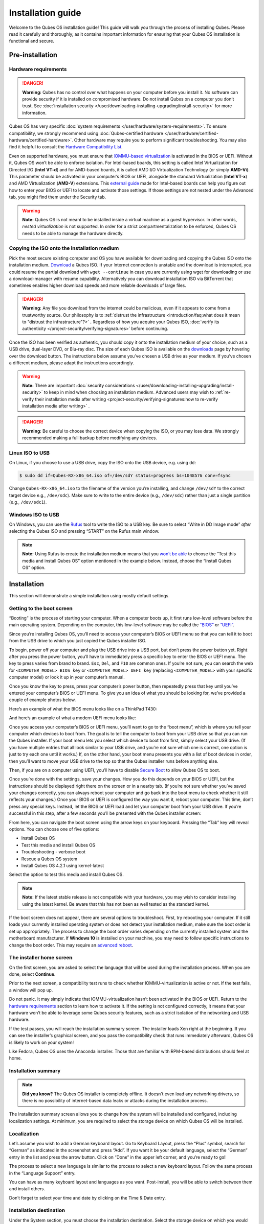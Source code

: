 ==================
Installation guide
==================


Welcome to the Qubes OS installation guide! This guide will walk you through the process of installing Qubes. Please read it carefully and thoroughly, as it contains important information for ensuring that your Qubes OS installation is functional and secure.

Pre-installation
----------------


Hardware requirements
^^^^^^^^^^^^^^^^^^^^^


.. DANGER::
      
      **Warning:** Qubes has no control over what happens on your computer before you install it. No software can provide security if it is installed on compromised hardware. Do not install Qubes on a computer you don’t trust. See :doc:`installation security </user/downloading-installing-upgrading/install-security>`       for more information.

Qubes OS has very specific :doc:`system requirements </user/hardware/system-requirements>`. To ensure compatibility, we strongly recommend using :doc:`Qubes-certified hardware </user/hardware/certified-hardware/certified-hardware>`. Other hardware may require you to perform significant troubleshooting. You may also find it helpful to consult the `Hardware Compatibility List <https://www.qubes-os.org/hcl/>`__.

Even on supported hardware, you must ensure that `IOMMU-based virtualization <https://en.wikipedia.org/wiki/Input%E2%80%93output_memory_management_unit#Virtualization>`__ is activated in the BIOS or UEFI. Without it, Qubes OS won’t be able to enforce isolation. For Intel-based boards, this setting is called Intel Virtualization for Directed I/O (**Intel VT-d**) and for AMD-based boards, it is called AMD I/O Virtualization Technology (or simply **AMD-Vi**). This parameter should be activated in your computer’s BIOS or UEFI, alongside the standard Virtualization (**Intel VT-x**) and AMD Virtualization (**AMD-V**) extensions. This `external guide <https://web.archive.org/web/20200112220913/https://www.intel.in/content/www/in/en/support/articles/000007139/server-products.html>`__ made for Intel-based boards can help you figure out how to enter your BIOS or UEFI to locate and activate those settings. If those settings are not nested under the Advanced tab, you might find them under the Security tab.

.. warning::
      
      **Note:** Qubes OS is not meant to be installed inside a virtual machine as a guest hypervisor. In other words, *nested virtualization* is not supported. In order for a strict compartmentalization to be enforced, Qubes OS needs to be able to manage the hardware directly.

Copying the ISO onto the installation medium
^^^^^^^^^^^^^^^^^^^^^^^^^^^^^^^^^^^^^^^^^^^^


Pick the most secure existing computer and OS you have available for downloading and copying the Qubes ISO onto the installation medium. `Download <https://www.qubes-os.org/downloads/>`__ a Qubes ISO. If your Internet connection is unstable and the download is interrupted, you could resume the partial download with ``wget --continue`` in case you are currently using wget for downloading or use a download-manager with resume capability. Alternatively you can download installation ISO via BitTorrent that sometimes enables higher download speeds and more reliable downloads of large files.

.. DANGER::
      
      **Warning:** Any file you download from the internet could be malicious, even if it appears to come from a trustworthy source. Our philosophy is to :ref:`distrust the infrastructure <introduction/faq:what does it mean to "distrust the infrastructure"?>`      . Regardless of how you acquire your Qubes ISO, :doc:`verify its authenticity </project-security/verifying-signatures>`       before continuing.

Once the ISO has been verified as authentic, you should copy it onto the installation medium of your choice, such as a USB drive, dual-layer DVD, or Blu-ray disc. The size of each Qubes ISO is available on the `downloads <https://www.qubes-os.org/downloads/>`__ page by hovering over the download button. The instructions below assume you’ve chosen a USB drive as your medium. If you’ve chosen a different medium, please adapt the instructions accordingly.

.. warning::
      
      **Note:** There are important :doc:`security considerations </user/downloading-installing-upgrading/install-security>`       to keep in mind when choosing an installation medium. Advanced users may wish to :ref:`re-verify their installation media after writing <project-security/verifying-signatures:how to re-verify installation media after writing>`      .

.. DANGER::
      
      **Warning:** Be careful to choose the correct device when copying the ISO, or you may lose data. We strongly recommended making a full backup before modifying any devices.

Linux ISO to USB
^^^^^^^^^^^^^^^^


On Linux, if you choose to use a USB drive, copy the ISO onto the USB device, e.g. using ``dd``:

.. code:: console

      $ sudo dd if=Qubes-RX-x86_64.iso of=/dev/sdY status=progress bs=1048576 conv=fsync



Change ``Qubes-RX-x86_64.iso`` to the filename of the version you’re installing, and change ``/dev/sdY`` to the correct target device e.g., ``/dev/sdc``). Make sure to write to the entire device (e.g., ``/dev/sdc``) rather than just a single partition (e.g., ``/dev/sdc1``).

Windows ISO to USB
^^^^^^^^^^^^^^^^^^


On Windows, you can use the `Rufus <https://rufus.ie/>`__ tool to write the ISO to a USB key. Be sure to select “Write in DD Image mode” *after* selecting the Qubes ISO and pressing “START” on the Rufus main window.

.. note::
      
      **Note:** Using Rufus to create the installation medium means that you `won’t be able <https://github.com/QubesOS/qubes-issues/issues/2051>`__       to choose the “Test this media and install Qubes OS” option mentioned in the example below. Instead, choose the “Install Qubes OS” option.

|Rufus menu|

|Rufus DD image mode|

Installation
------------


This section will demonstrate a simple installation using mostly default settings.

Getting to the boot screen
^^^^^^^^^^^^^^^^^^^^^^^^^^


“Booting” is the process of starting your computer. When a computer boots up, it first runs low-level software before the main operating system. Depending on the computer, this low-level software may be called the `“BIOS” <https://en.wikipedia.org/wiki/BIOS>`__ or `“UEFI” <https://en.wikipedia.org/wiki/Unified_Extensible_Firmware_Interface>`__.

Since you’re installing Qubes OS, you’ll need to access your computer’s BIOS or UEFI menu so that you can tell it to boot from the USB drive to which you just copied the Qubes installer ISO.

To begin, power off your computer and plug the USB drive into a USB port, but don’t press the power button yet. Right after you press the power button, you’ll have to immediately press a specific key to enter the BIOS or UEFI menu. The key to press varies from brand to brand. ``Esc``, ``Del``, and ``F10`` are common ones. If you’re not sure, you can search the web for ``<COMPUTER_MODEL> BIOS key`` or ``<COMPUTER_MODEL> UEFI key`` (replacing ``<COMPUTER_MODEL>`` with your specific computer model) or look it up in your computer’s manual.

Once you know the key to press, press your computer’s power button, then repeatedly press that key until you’ve entered your computer’s BIOS or UEFI menu. To give you an idea of what you should be looking for, we’ve provided a couple of example photos below.

Here’s an example of what the BIOS menu looks like on a ThinkPad T430:

|ThinkPad T430 BIOS menu|

And here’s an example of what a modern UEFI menu looks like:

|UEFI menu|

Once you access your computer’s BIOS or UEFI menu, you’ll want to go to the “boot menu”, which is where you tell your computer which devices to boot from. The goal is to tell the computer to boot from your USB drive so that you can run the Qubes installer. If your boot menu lets you select which device to boot from first, simply select your USB drive. (If you have multiple entries that all look similar to your USB drive, and you’re not sure which one is correct, one option is just to try each one until it works.) If, on the other hand, your boot menu presents you with a list of boot devices in order, then you’ll want to move your USB drive to the top so that the Qubes installer runs before anything else.

Then, if you are on a computer using UEFI, you’ll have to disable `Secure Boot <https://en.m.wikipedia.org/wiki/UEFI#SECURE-BOOT>`__ to allow Qubes OS to boot.

Once you’re done with the settings, save your changes. How you do this depends on your BIOS or UEFI, but the instructions should be displayed right there on the screen or in a nearby tab. (If you’re not sure whether you’ve saved your changes correctly, you can always reboot your computer and go back into the boot menu to check whether it still reflects your changes.) Once your BIOS or UEFI is configured the way you want it, reboot your computer. This time, don’t press any special keys. Instead, let the BIOS or UEFI load and let your computer boot from your USB drive. If you’re successful in this step, after a few seconds you’ll be presented with the Qubes installer screen:

|Boot screen|

From here, you can navigate the boot screen using the arrow keys on your keyboard. Pressing the “Tab” key will reveal options. You can choose one of five options:

- Install Qubes OS

- Test this media and install Qubes OS

- Troubleshooting - verbose boot

- Rescue a Qubes OS system

- Install Qubes OS 4.2.1 using kernel-latest



Select the option to test this media and install Qubes OS.

.. note::
      
      **Note:** If the latest stable release is not compatible with your hardware, you may wish to consider installing using the latest kernel. Be aware that this has not been as well tested as the standard kernel.

If the boot screen does not appear, there are several options to troubleshoot. First, try rebooting your computer. If it still loads your currently installed operating system or does not detect your installation medium, make sure the boot order is set up appropriately. The process to change the boot order varies depending on the currently installed system and the motherboard manufacturer. If **Windows 10** is installed on your machine, you may need to follow specific instructions to change the boot order. This may require an `advanced reboot <https://support.microsoft.com/en-us/help/4026206/windows-10-find-safe-mode-and-other-startup-settings>`__.

The installer home screen
^^^^^^^^^^^^^^^^^^^^^^^^^


On the first screen, you are asked to select the language that will be used during the installation process. When you are done, select **Continue**.

|Language selection window|

Prior to the next screen, a compatibility test runs to check whether IOMMU-virtualization is active or not. If the test fails, a window will pop up.

|Unsupported hardware detected|

Do not panic. It may simply indicate that IOMMU-virtualization hasn’t been activated in the BIOS or UEFI. Return to the `hardware requirements <#hardware-requirements>`__ section to learn how to activate it. If the setting is not configured correctly, it means that your hardware won’t be able to leverage some Qubes security features, such as a strict isolation of the networking and USB hardware.

If the test passes, you will reach the installation summary screen. The installer loads Xen right at the beginning. If you can see the installer’s graphical screen, and you pass the compatibility check that runs immediately afterward, Qubes OS is likely to work on your system!

Like Fedora, Qubes OS uses the Anaconda installer. Those that are familiar with RPM-based distributions should feel at home.

Installation summary
^^^^^^^^^^^^^^^^^^^^


.. note::
      
      **Did you know?** The Qubes OS installer is completely offline. It doesn’t even load any networking drivers, so there is no possibility of internet-based data leaks or attacks during the installation process.

The Installation summary screen allows you to change how the system will be installed and configured, including localization settings. At minimum, you are required to select the storage device on which Qubes OS will be installed.

|Installation summary screen awaiting input|

Localization
^^^^^^^^^^^^


Let’s assume you wish to add a German keyboard layout. Go to Keyboard Layout, press the “Plus” symbol, search for “German” as indicated in the screenshot and press “Add”. If you want it be your default language, select the “German” entry in the list and press the arrow button. Click on “Done” in the upper left corner, and you’re ready to go!

|Keyboard layout selection|

The process to select a new language is similar to the process to select a new keyboard layout. Follow the same process in the “Language Support” entry.

|Language support selection|

You can have as many keyboard layout and languages as you want. Post-install, you will be able to switch between them and install others.

Don’t forget to select your time and date by clicking on the Time & Date entry.

|Time and date|

Installation destination
^^^^^^^^^^^^^^^^^^^^^^^^


Under the System section, you must choose the installation destination. Select the storage device on which you would like to install Qubes OS.

.. DANGER::
      
      **Warning:** Be careful to choose the correct installation target, or you may lose data. We strongly recommended making a full backup before proceeding.

Your installation destination can be an internal or external storage drive, such as an SSD, HDD, or USB drive. The installation destination must have a least 32 GiB of free space available.

.. warning::
      
      **Note:** The installation destination cannot be the same as the installation medium. For example, if you’re installing Qubes OS *from* a USB drive *onto* a USB drive, they must be two distinct USB drives, and they must both be plugged into your computer at the same time. (**Note:** This may not apply to advanced users who partition their devices appropriately.)

Installing an operating system onto a USB drive can be a convenient way to try Qubes. However, USB drives are typically much slower than internal SSDs. We recommend a very fast USB 3.0 drive for decent performance. Please note that a minimum storage of 32 GiB is required. If you want to install Qubes OS onto a USB drive, just select the USB device as the target installation device. Bear in mind that the installation process is likely to take longer than it would on an internal storage device.

|Select storage device screen|

.. note::
      
      **Did you know?** By default, Qubes OS uses `LUKS <https://en.wikipedia.org/wiki/Linux_Unified_Key_Setup>`__      /`dm-crypt <https://en.wikipedia.org/wiki/Dm-crypt>`__       to encrypt everything except the ``/boot`` partition.

As soon as you press **Done**, the installer will ask you to enter a passphrase for disk encryption. The passphrase should be complex. Make sure that your keyboard layout reflects what keyboard you are actually using. When you’re finished, press **Done**.

.. DANGER::
      
      **Warning:** If you forget your encryption passphrase, there is no way to recover it.

|Select storage passphrase|

Create your user account
^^^^^^^^^^^^^^^^^^^^^^^^


Select “User Creation” to create your user account. This is what you’ll use to log in after disk decryption and when unlocking the screen locker. This is a purely local, offline account in dom0. By design, Qubes OS is a single-user operating system, so this is just for you.

The new user you create has full administrator privileges and is protected by a password. Just as for the disk encryption, this password should be complex. The root account is deactivated and should remain as such.

|Account name and password creation window.|



Begin Installation
^^^^^^^^^^^^^^^^^^




When you have completed all the items marked with the warning icon, press **Begin Installation**.

Installation can take some time. |Windows showing installation complete and Reboot button.| When the installation is complete, press **Reboot System**. Don’t forget to remove the installation medium, or else you may end up seeing the installer boot screen again.

Post-installation
-----------------


First boot
^^^^^^^^^^


If the installation was successful, you should now see the GRUB menu during the boot process.

|Grub boot menu|

Just after this screen, you will be asked to enter your encryption passphrase.

|Screen to enter device decryption password|

Initial Setup
^^^^^^^^^^^^^


You’re almost done. Before you can start using Qubes OS, some configuration is needed.

|Window with link for final configuration| Click on the item marked with the warning triangle to enter the configuration screen. |Initial configuration menu|

By default, the installer will create a number of qubes (depending on the options you selected during the installation process). These are designed to give you a more ready-to-use environment from the get-go.

Let’s briefly go over the options:

- **Templates Configuration:** Here you can decide which :doc:`templates </user/templates/templates>` you want to have installed, and which will be the default template.

- **Create default system qubes:** These are the core components of the system, required for things like internet access. You can opt to have some created as :ref:`disposables <user/reference/glossary:disposable>`.

- **Create default application qubes:** These are how you compartmentalize your digital life. There’s nothing special about the ones the installer creates. They’re just suggestions that apply to most people. If you decide you don’t want them, you can always delete them later, and you can always create your own.

- **Use a qube to hold all USB controllers:** Just like the network qube for the network stack, the USB qube isolates the USB controllers.

  - **Use sys-net qube for both networking and USB devices:** You should select this option if you rely on a USB device for network access, such as a USB modem or a USB Wi-Fi adapter.



- **Create Whonix Gateway and Workstation qubes:** If you want to use `Whonix <https://www.whonix.org/wiki/Qubes>`__, you should select this option.

  - **Enabling system and template updates over the Tor anonymity network using Whonix:** If you select this option, then whenever you install or update software in dom0 or a template, the internet traffic will go through Tor.



- **Do not configure anything:** This is for very advanced users only. If you select this option, you will have to manually set up everything.



When you’re satisfied with your choices, press **Done**. This configuration process may take a while, depending on the speed and compatibility of your system.

After configuration is done, you will be greeted by the login screen. Enter your password and log in.

|Login screen|

Congratulations, you are now ready to use Qubes OS!

|Desktop menu|

Next steps
----------


Updating
^^^^^^^^


Next, :doc:`update </user/how-to-guides/how-to-update>` your installation to ensure you have the latest security updates. Frequently updating is one of the best ways to remain secure against new threats.

Security
^^^^^^^^


The Qubes OS Project occasionally issues `Qubes Security Bulletins (QSBs) <https://www.qubes-os.org/security/qsb/>`__ as part of the :doc:`Qubes Security Pack (qubes-secpack) </project-security/security-pack>`. It is important to make sure that you receive all QSBs in a timely manner so that you can take action to keep your system secure. (While `updating <#updating>`__ will handle most security needs, there may be cases in which additional action from you is required.) For this reason, we strongly recommend that every Qubes user subscribe to the :ref:`qubes-announce <introduction/support:qubes-announce>` mailing list.

In addition to QSBs, the Qubes OS Project also publishes `Canaries <https://www.qubes-os.org/security/canary/>`__, XSA summaries, template releases and end-of-life notices, and other items of interest to Qubes users. Since these are not essential for all Qubes users to read, they are not sent to :ref:`qubes-announce <introduction/support:qubes-announce>` in order to keep the volume on that list low. However, we expect that most users, especially novice users, will find them helpful. If you are interested in these additional items, we encourage you to subscribe to the `Qubes News RSS feed <https://www.qubes-os.org/feed.xml>`__ or join one of our other :doc:`venues </introduction/support>`, where these news items are also announced.

For more information about Qubes OS Project security, please see the :doc:`security center </project-security/security>`.

Backups
^^^^^^^


It is extremely important to make regular backups so that you don’t lose your data unexpectedly. The :doc:`Qubes backup system </user/how-to-guides/how-to-back-up-restore-and-migrate>` allows you to do this securely and easily.

Submit your HCL report
^^^^^^^^^^^^^^^^^^^^^^


Consider giving back to the Qubes community and helping other users by :ref:`generating and submitting a Hardware Compatibility List (HCL) report <user/hardware/how-to-use-the-hcl:generating and submitting new reports>`.

Get Started
^^^^^^^^^^^


Find out :doc:`Getting Started </introduction/getting-started>` with Qubes, check out the other :ref:`How-To Guides <how-to-guides>`, and learn about :ref:`Templates <templates>`.

Getting help
------------


- We work very hard to make the :doc:`documentation </index>` accurate, comprehensive useful and user friendly. We urge you to read it! It may very well contain the answers to your questions. (Since the documentation is a community effort, we’d also greatly appreciate your help in `improving <https://www.qubes-os.org/doc/how-to-edit-the-documentation/>`__ it!)

- If issues arise during installation, see the :doc:`Installation Troubleshooting </user/troubleshooting/installation-troubleshooting>` guide.

- If you don’t find your answer in the documentation, please see :doc:`Help, Support, Mailing Lists, and Forum </introduction/support>` for places to ask.

- Please do **not** email individual members of the Qubes team with questions about installation or other problems. Instead, please see :doc:`Help, Support, Mailing Lists, and Forum </introduction/support>` for appropriate places to ask questions.



.. |Rufus menu| image:: /attachment/doc/rufus-menu.png
   

.. |Rufus DD image mode| image:: /attachment/doc/rufus-dd-image-mode.png
   

.. |ThinkPad T430 BIOS menu| image:: /attachment/doc/Thinkpad-t430-bios-main.jpg
   

.. |UEFI menu| image:: /attachment/doc/uefi.jpeg
   

.. |Boot screen| image:: /attachment/doc/boot-screen-4.2.png
   

.. |Language selection window| image:: /attachment/doc/welcome-to-qubes-os-installation-screen-4.2.png
   

.. |Unsupported hardware detected| image:: /attachment/doc/unsupported-hardware-detected.png
   

.. |Installation summary screen awaiting input| image:: /attachment/doc/installation-summary-not-ready-4.2.png
   

.. |Keyboard layout selection| image:: /attachment/doc/keyboard-layout-selection.png
   

.. |Language support selection| image:: /attachment/doc/language-support-selection.png
   

.. |Time and date| image:: /attachment/doc/time-and-date.png
   

.. |Select storage device screen| image:: /attachment/doc/select-storage-device-4.2.png
   

.. |Select storage passphrase| image:: /attachment/doc/select-storage-passphrase.png
   

.. |Account name and password creation window.| image:: /attachment/doc/account-name-and-password-4.2.png
   

.. |Windows showing installation complete and Reboot button.| image:: /attachment/doc/installation-complete-4.2.png
   

.. |Grub boot menu| image:: /attachment/doc/grub-boot-menu.png
   

.. |Screen to enter device decryption password| image:: /attachment/doc/unlock-storage-device-screen-4.2.png
   

.. |Window with link for final configuration| image:: /attachment/doc/initial-setup-menu-4.2.png
   

.. |Initial configuration menu| image:: /attachment/doc/initial-setup-menu-configuration-4.2.png
   

.. |Login screen| image:: /attachment/doc/login-screen.png
   

.. |Desktop menu| image:: /attachment/doc/desktop-menu.png
   
